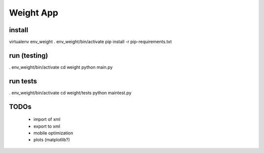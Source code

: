 
============
 Weight App
============


install
=======
virtualenv env_weight
. env_weight/bin/activate
pip install -r pip-requirements.txt


run (testing)
=============
. env_weight/bin/activate
cd weight
python main.py


run tests
=========
. env_weight/bin/activate
cd weight/tests
python maintest.py


TODOs
=====

 * import of xml
 * export to xml
 * mobile optimization
 * plots (matplotlib?)
